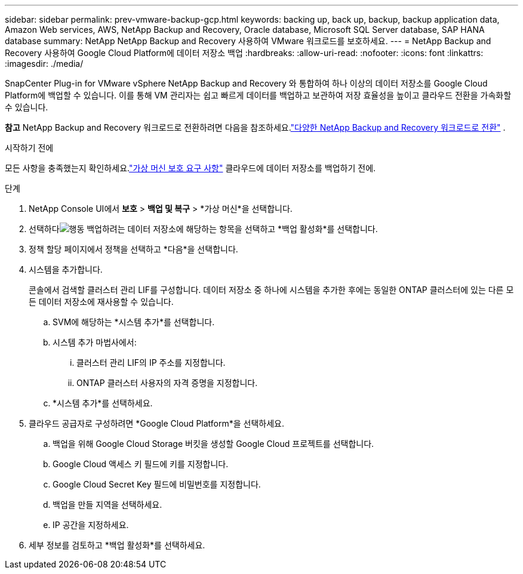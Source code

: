 ---
sidebar: sidebar 
permalink: prev-vmware-backup-gcp.html 
keywords: backing up, back up, backup, backup application data, Amazon Web services, AWS, NetApp Backup and Recovery, Oracle database, Microsoft SQL Server database, SAP HANA database 
summary: NetApp NetApp Backup and Recovery 사용하여 VMware 워크로드를 보호하세요. 
---
= NetApp Backup and Recovery 사용하여 Google Cloud Platform에 데이터 저장소 백업
:hardbreaks:
:allow-uri-read: 
:nofooter: 
:icons: font
:linkattrs: 
:imagesdir: ./media/


[role="lead"]
SnapCenter Plug-in for VMware vSphere NetApp Backup and Recovery 와 통합하여 하나 이상의 데이터 저장소를 Google Cloud Platform에 백업할 수 있습니다.  이를 통해 VM 관리자는 쉽고 빠르게 데이터를 백업하고 보관하여 저장 효율성을 높이고 클라우드 전환을 가속화할 수 있습니다.

[]
====
*참고* NetApp Backup and Recovery 워크로드로 전환하려면 다음을 참조하세요.link:br-start-switch-ui.html["다양한 NetApp Backup and Recovery 워크로드로 전환"] .

====
.시작하기 전에
모든 사항을 충족했는지 확인하세요.link:prev-vmware-prereqs.html["가상 머신 보호 요구 사항"] 클라우드에 데이터 저장소를 백업하기 전에.

.단계
. NetApp Console UI에서 *보호* > *백업 및 복구* > *가상 머신*을 선택합니다.
. 선택하다image:icon-action.png["행동"] 백업하려는 데이터 저장소에 해당하는 항목을 선택하고 *백업 활성화*를 선택합니다.
. 정책 할당 페이지에서 정책을 선택하고 *다음*을 선택합니다.
. 시스템을 추가합니다.
+
콘솔에서 검색할 클러스터 관리 LIF를 구성합니다.  데이터 저장소 중 하나에 시스템을 추가한 후에는 동일한 ONTAP 클러스터에 있는 다른 모든 데이터 저장소에 재사용할 수 있습니다.

+
.. SVM에 해당하는 *시스템 추가*를 선택합니다.
.. 시스템 추가 마법사에서:
+
... 클러스터 관리 LIF의 IP 주소를 지정합니다.
... ONTAP 클러스터 사용자의 자격 증명을 지정합니다.


.. *시스템 추가*를 선택하세요.


. 클라우드 공급자로 구성하려면 *Google Cloud Platform*을 선택하세요.
+
.. 백업을 위해 Google Cloud Storage 버킷을 생성할 Google Cloud 프로젝트를 선택합니다.
.. Google Cloud 액세스 키 필드에 키를 지정합니다.
.. Google Cloud Secret Key 필드에 비밀번호를 지정합니다.
.. 백업을 만들 지역을 선택하세요.
.. IP 공간을 지정하세요.


. 세부 정보를 검토하고 *백업 활성화*를 선택하세요.

